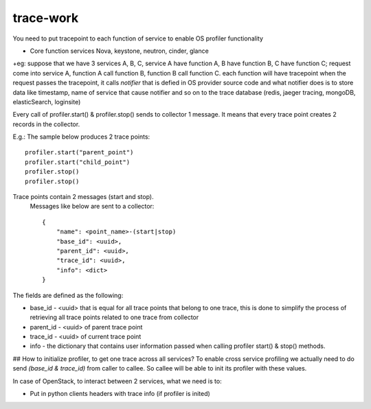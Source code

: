 trace-work
==========

You need to put tracepoint to each function of service to enable OS profiler functionality

* Core function services Nova, keystone, neutron, cinder, glance

+eg: suppose that we have 3 services A, B, C, service A have function A, B have function B,
C have function C; request come into service A, function A call function B, function B call function C.
each function will have tracepoint 
when the request passes the tracepoint, it calls `notifier` that is defied in OS provider source code
and what notifier does is to store data like timestamp, name of service that cause notifier and so on to the trace database (redis, jaeger tracing, mongoDB, elasticSearch, loginsite)

Every call of profiler.start() & profiler.stop() sends to collector 1 message. It means that every trace point creates 2 records in the collector. 

E.g.: The sample below produces 2 trace points:
::
    profiler.start("parent_point")
    profiler.start("child_point")
    profiler.stop()
    profiler.stop()

Trace points contain 2 messages (start and stop).
 Messages like below are sent to a collector:
 ::
    {
        "name": <point_name>-(start|stop)
        "base_id": <uuid>,
        "parent_id": <uuid>,
        "trace_id": <uuid>,
        "info": <dict>
    }

The fields are defined as the following:

* base_id - <uuid> that is equal for all trace points that belong to one trace, this is done to simplify the process of retrieving all trace points related to one trace from collector
* parent_id - <uuid> of parent trace point
* trace_id - <uuid> of current trace point
* info - the dictionary that contains user information passed when calling profiler start() & stop() methods.

## How to initialize profiler, to get one trace across all services?
To enable cross service profiling we actually need to do send `(base_id & trace_id)` from caller to callee. So callee will be able to init its profiler with these values.

In case of OpenStack, to interact between 2 services, what we need is to:

- Put in python clients headers with trace info (if profiler is inited)

